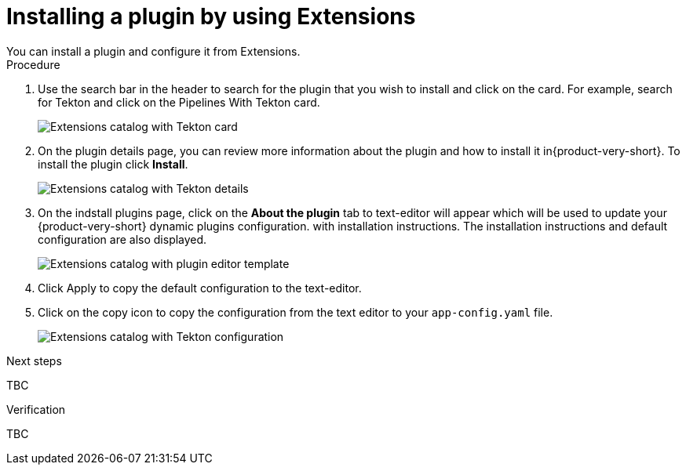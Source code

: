 [id="rhdh-extensions-plugins-installing_{context}"]
= Installing a plugin by using Extensions
You can install a plugin and configure it from Extensions.


.Procedure
. Use the search bar in the header to search for the plugin that you wish to install and click on the card. For example, search for Tekton and click on the Pipelines With Tekton card.
+
image::rhdh-plugins-reference/rhdh-extensions-tekton-card.png[Extensions catalog with Tekton card]
. On the plugin details page, you can review more information about the plugin and how to install it in{product-very-short}. To install the plugin click *Install*.
+
image::rhdh-plugins-reference/rhdh-extensions-tekton-details.png[Extensions catalog with Tekton details]
. On the indstall plugins page, click on the *About the plugin* tab to  text-editor will appear which will be used to update your {product-very-short} dynamic plugins configuration. with installation instructions. The installation instructions and default configuration are also displayed. 
+
image::rhdh-plugins-reference/rhdh-extensions-tekton-editor-1.png[Extensions catalog with plugin editor template]
. Click Apply to copy the default configuration to the text-editor.
. Click on the copy icon to copy the configuration from the text editor to your `app-config.yaml` file.
+
image::rhdh-plugins-reference/rhdh-extensions-tekton-editor-2.png[Extensions catalog with Tekton configuration]

.Next steps
TBC

.Verification
TBC

////
. To disable the the Extensions feature plugins, edit your `dynamic-plugins.yaml` with the following content.
+
.`dynamic-plugins.yaml` fragment
[source,yaml]
----
plugins:
  - package: ./dynamic-plugins/dist/red-hat-developer-hub-backstage-plugin-marketplace
    disabled: true
  - package: ./dynamic-plugins/dist/red-hat-developer-hub-backstage-plugin-catalog-backend-module-marketplace-dynamic
    disabled: true
  - package: ./dynamic-plugins/dist/red-hat-developer-hub-backstage-plugin-marketplace-backend-dynamic
    disabled: true
----

[NOTE]
If you disable the Extensions feature plugins, the *Catalog* and *Installed* tabs will also be removed. You can still view installed plugins by clicking on *Administration* > *Extensions*.
////